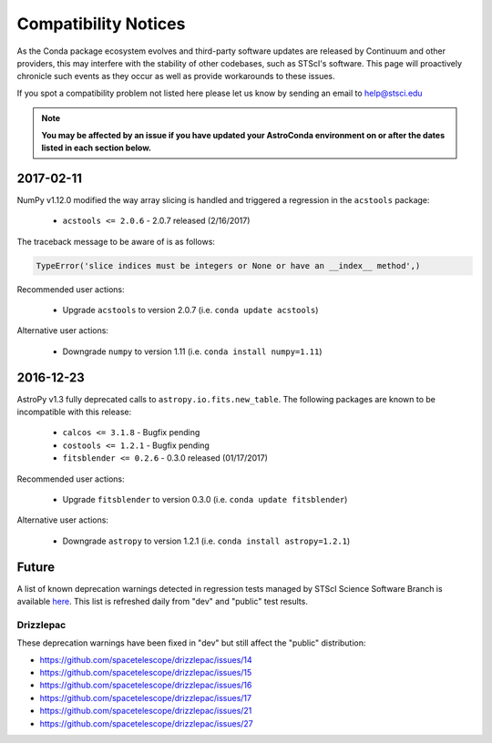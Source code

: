 *********************
Compatibility Notices
*********************

As the Conda package ecosystem evolves and third-party software updates are released by Continuum and other providers, this may interfere with the stability of other codebases, such as STScI's software. This page will proactively chronicle such events as they occur as well as provide workarounds to these issues.

If you spot a compatibility problem not listed here please let us know by sending an email to help@stsci.edu

.. note::

  **You may be affected by an issue if you have updated your AstroConda environment on or after the dates listed in each section below.**

2017-02-11
==========

NumPy v1.12.0 modified the way array slicing is handled and triggered a regression in the ``acstools`` package:

 * ``acstools <= 2.0.6`` - 2.0.7 released (2/16/2017)


The traceback message to be aware of is as follows:

.. code-block:: python

    TypeError('slice indices must be integers or None or have an __index__ method',)


Recommended user actions:

  * Upgrade ``acstools`` to version 2.0.7 (i.e. ``conda update acstools``)

Alternative user actions:

  * Downgrade ``numpy`` to version 1.11 (i.e. ``conda install numpy=1.11``)


2016-12-23
==========

AstroPy v1.3 fully deprecated calls to ``astropy.io.fits.new_table``. The following packages are known to be incompatible with this release:

  * ``calcos <= 3.1.8`` - Bugfix pending
  * ``costools <= 1.2.1`` - Bugfix pending
  * ``fitsblender <= 0.2.6`` - 0.3.0 released (01/17/2017)

Recommended user actions:

  * Upgrade ``fitsblender`` to version 0.3.0 (i.e. ``conda update fitsblender``)

Alternative user actions:

  * Downgrade ``astropy`` to version 1.2.1 (i.e. ``conda install astropy=1.2.1``)


Future
======

A list of known deprecation warnings detected in regression tests managed by
STScI Science Software Branch is available
`here <http://ssb.stsci.edu/creature_report/>`_.
This list is refreshed daily from "dev" and "public" test results.

Drizzlepac
----------

These deprecation warnings have been fixed in "dev" but still affect
the "public" distribution:

* https://github.com/spacetelescope/drizzlepac/issues/14
* https://github.com/spacetelescope/drizzlepac/issues/15
* https://github.com/spacetelescope/drizzlepac/issues/16
* https://github.com/spacetelescope/drizzlepac/issues/17
* https://github.com/spacetelescope/drizzlepac/issues/21
* https://github.com/spacetelescope/drizzlepac/issues/27
